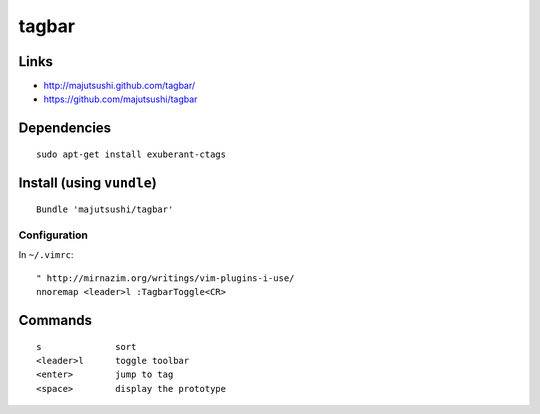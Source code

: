 tagbar
******

Links
=====

- http://majutsushi.github.com/tagbar/
- https://github.com/majutsushi/tagbar

Dependencies
============

::

  sudo apt-get install exuberant-ctags

Install (using ``vundle``)
==========================

::

  Bundle 'majutsushi/tagbar'

Configuration
-------------

In ``~/.vimrc``:

::

  " http://mirnazim.org/writings/vim-plugins-i-use/
  nnoremap <leader>l :TagbarToggle<CR>

Commands
========

::

  s              sort
  <leader>l      toggle toolbar
  <enter>        jump to tag
  <space>        display the prototype
